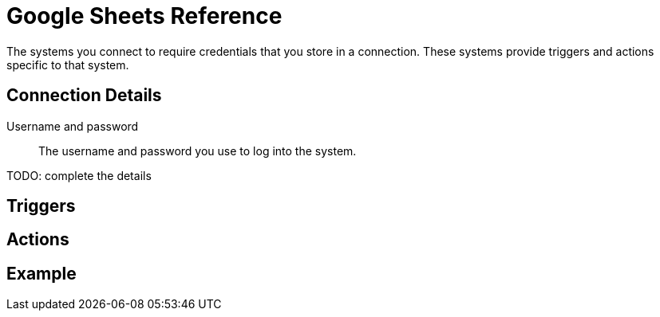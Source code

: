 = Google Sheets Reference

The systems you connect to require credentials that you store in a connection.
These systems provide triggers and actions specific to that system.

== Connection Details

Username and password::

The username and password you use to log into the system.

TODO: complete the details

== Triggers

== Actions

== Example